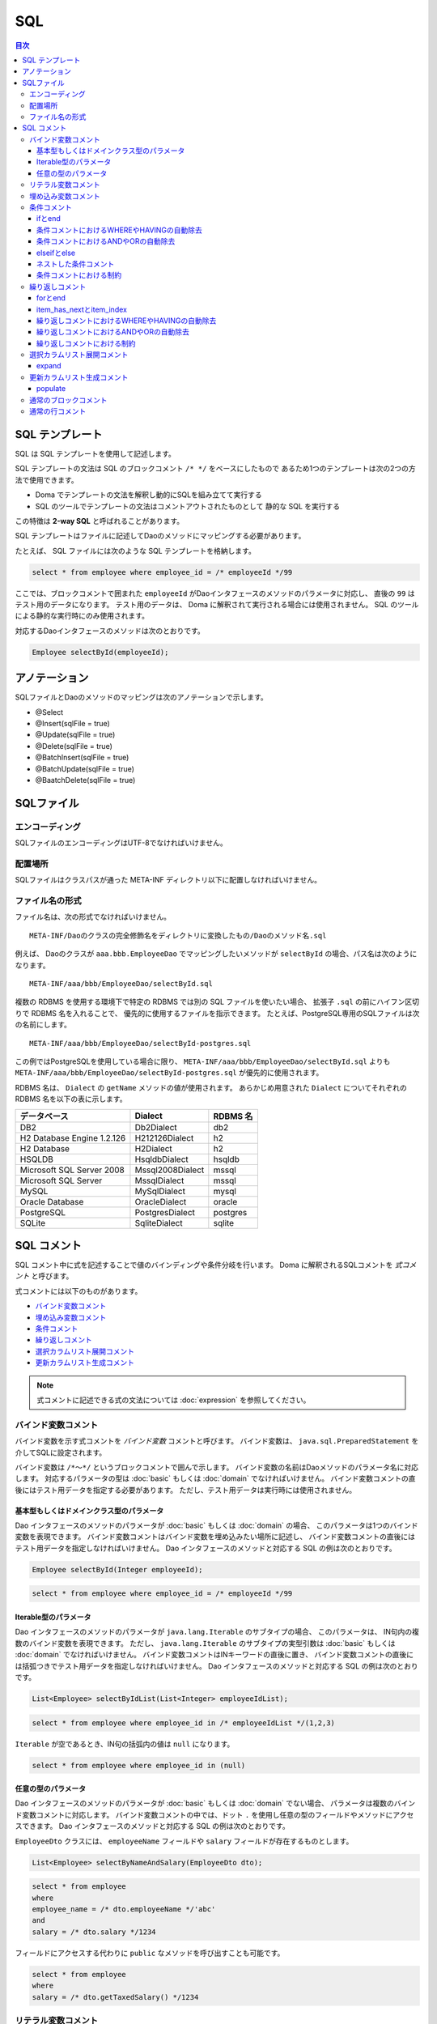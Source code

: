 ==================
SQL
==================

.. contents:: 目次
   :depth: 3

SQL テンプレート
================

SQL は SQL テンプレートを使用して記述します。

SQL テンプレートの文法は SQL のブロックコメント ``/* */`` をベースにしたもので
あるため1つのテンプレートは次の2つの方法で使用できます。

* Doma でテンプレートの文法を解釈し動的にSQLを組み立てて実行する
* SQL のツールでテンプレートの文法はコメントアウトされたものとして
  静的な SQL を実行する

この特徴は **2-way SQL** と呼ばれることがあります。

SQL テンプレートはファイルに記述してDaoのメソッドにマッピングする必要があります。

たとえば、 SQL ファイルには次のような SQL テンプレートを格納します。

.. code-block:: sql

  select * from employee where employee_id = /* employeeId */99

ここでは、ブロックコメントで囲まれた ``employeeId`` がDaoインタフェースのメソッドのパラメータに対応し、
直後の ``99`` はテスト用のデータになります。
テスト用のデータは、 Doma に解釈されて実行される場合には使用されません。
SQL のツールによる静的な実行時にのみ使用されます。

対応するDaoインタフェースのメソッドは次のとおりです。

.. code-block:: java

  Employee selectById(employeeId);

アノテーション
==============

SQLファイルとDaoのメソッドのマッピングは次のアノテーションで示します。

* @Select
* @Insert(sqlFile = true)
* @Update(sqlFile = true)
* @Delete(sqlFile = true)
* @BatchInsert(sqlFile = true)
* @BatchUpdate(sqlFile = true)
* @BaatchDelete(sqlFile = true)

SQLファイル
===========

エンコーディング
----------------

SQLファイルのエンコーディングはUTF-8でなければいけません。

配置場所
--------

SQLファイルはクラスパスが通った META-INF ディレクトリ以下に配置しなければいけません。

ファイル名の形式
----------------

ファイル名は、次の形式でなければいけません。

::

 META-INF/Daoのクラスの完全修飾名をディレクトリに変換したもの/Daoのメソッド名.sql

例えば、 Daoのクラスが ``aaa.bbb.EmployeeDao`` でマッピングしたいメソッドが
``selectById`` の場合、パス名は次のようになります。

::

  META-INF/aaa/bbb/EmployeeDao/selectById.sql

複数の RDBMS を使用する環境下で特定の RDBMS では別の SQL ファイルを使いたい場合、
拡張子 ``.sql`` の前にハイフン区切りで RDBMS 名を入れることで、
優先的に使用するファイルを指示できます。
たとえば、PostgreSQL専用のSQLファイルは次の名前にします。

::

  META-INF/aaa/bbb/EmployeeDao/selectById-postgres.sql

この例ではPostgreSQLを使用している場合に限り、 ``META-INF/aaa/bbb/EmployeeDao/selectById.sql``
よりも ``META-INF/aaa/bbb/EmployeeDao/selectById-postgres.sql`` が優先的に使用されます。

RDBMS 名は、 ``Dialect`` の ``getName`` メソッドの値が使用されます。
あらかじめ用意された ``Dialect`` についてそれぞれの RDBMS 名を以下の表に示します。

+----------------------------+------------------+----------+
| データベース               | Dialect          | RDBMS 名 |
+============================+==================+==========+
| DB2                        | Db2Dialect       | db2      |
+----------------------------+------------------+----------+
| H2 Database Engine 1.2.126 | H212126Dialect   | h2       |
+----------------------------+------------------+----------+
| H2 Database                | H2Dialect        | h2       |
+----------------------------+------------------+----------+
| HSQLDB                     | HsqldbDialect    | hsqldb   |
+----------------------------+------------------+----------+
| Microsoft SQL Server 2008  | Mssql2008Dialect | mssql    |
+----------------------------+------------------+----------+
| Microsoft SQL Server       | MssqlDialect     | mssql    |
+----------------------------+------------------+----------+
| MySQL                      | MySqlDialect     | mysql    |
+----------------------------+------------------+----------+
| Oracle Database            | OracleDialect    | oracle   |
+----------------------------+------------------+----------+
| PostgreSQL                 | PostgresDialect  | postgres |
+----------------------------+------------------+----------+
| SQLite                     | SqliteDialect    | sqlite   |
+----------------------------+------------------+----------+

SQL コメント
============

SQL コメント中に式を記述することで値のバインディングや条件分岐を行います。
Doma に解釈されるSQLコメントを *式コメント* と呼びます。

式コメントには以下のものがあります。

* `バインド変数コメント`_
* `埋め込み変数コメント`_
* `条件コメント`_
* `繰り返しコメント`_
* `選択カラムリスト展開コメント`_
* `更新カラムリスト生成コメント`_

.. note::

  式コメントに記述できる式の文法については :doc:`expression` を参照してください。

バインド変数コメント
--------------------

バインド変数を示す式コメントを *バインド変数* コメントと呼びます。
バインド変数は、 ``java.sql.PreparedStatement`` を介してSQLに設定されます。

バインド変数は ``/*～*/`` というブロックコメントで囲んで示します。
バインド変数の名前はDaoメソッドのパラメータ名に対応します。
対応するパラメータの型は :doc:`basic` もしくは :doc:`domain` でなければいけません。
バインド変数コメントの直後にはテスト用データを指定する必要があります。
ただし、テスト用データは実行時には使用されません。

基本型もしくはドメインクラス型のパラメータ
~~~~~~~~~~~~~~~~~~~~~~~~~~~~~~~~~~~~~~~~~~

Dao インタフェースのメソッドのパラメータが :doc:`basic` もしくは :doc:`domain` の場合、
このパラメータは1つのバインド変数を表現できます。
バインド変数コメントはバインド変数を埋め込みたい場所に記述し、
バインド変数コメントの直後にはテスト用データを指定しなければいけません。
Dao インタフェースのメソッドと対応する SQL の例は次のとおりです。

.. code-block:: java

   Employee selectById(Integer employeeId);

.. code-block:: sql

   select * from employee where employee_id = /* employeeId */99

Iterable型のパラメータ
~~~~~~~~~~~~~~~~~~~~~~

Dao インタフェースのメソッドのパラメータが ``java.lang.Iterable`` のサブタイプの場合、
このパラメータは、 IN句内の複数のバインド変数を表現できます。
ただし、 ``java.lang.Iterable`` のサブタイプの実型引数は :doc:`basic` もしくは :doc:`domain` でなければいけません。
バインド変数コメントはINキーワードの直後に置き、
バインド変数コメントの直後には括弧つきでテスト用データを指定しなければいけません。
Dao インタフェースのメソッドと対応する SQL の例は次のとおりです。

.. code-block:: java

  List<Employee> selectByIdList(List<Integer> employeeIdList);

.. code-block:: sql

  select * from employee where employee_id in /* employeeIdList */(1,2,3)

``Iterable`` が空であるとき、IN句の括弧内の値は ``null`` になります。

.. code-block:: sql

  select * from employee where employee_id in (null)

任意の型のパラメータ
~~~~~~~~~~~~~~~~~~~~

Dao インタフェースのメソッドのパラメータが :doc:`basic` もしくは :doc:`domain` でない場合、
パラメータは複数のバインド変数コメントに対応します。
バインド変数コメントの中では、ドット ``.`` を使用し任意の型のフィールドやメソッドにアクセスできます。
Dao インタフェースのメソッドと対応する SQL の例は次のとおりです。

``EmployeeDto`` クラスには、 ``employeeName`` フィールドや ``salary`` フィールドが存在するものとします。

.. code-block:: java

  List<Employee> selectByNameAndSalary(EmployeeDto dto);

.. code-block:: sql

  select * from employee
  where
  employee_name = /* dto.employeeName */'abc'
  and
  salary = /* dto.salary */1234

フィールドにアクセスする代わりに ``public`` なメソッドを呼び出すことも可能です。

.. code-block:: sql

  select * from employee
  where
  salary = /* dto.getTaxedSalary() */1234

リテラル変数コメント
--------------------

リテラル変数を示す式コメントを *リテラル変数* コメントと呼びます。
リテラル変数は、 SQLのリテラルの形式に変換された後にSQLに埋め込まれます。
リテラルの形式に変換とは、文字列型をシングルクォートで囲むなどを指します。
この変換にはSQLインジェクション対策としてのエスケープ処理は含まれません。

SQL インジェクションを防ぐため、リテラル変数の値にシングルクォテーションを含めることは禁止しています。

リテラル変数は ``/*^～*/`` というブロックコメントで囲んで示します。
リテラル変数の名前はDaoメソッドのパラメータ名に対応します。
対応するパラメータの型は :doc:`basic` もしくは :doc:`domain` でなければいけません。
リテラル変数コメントの直後にはテスト用データを指定する必要があります。
ただし、テスト用データは実行時には使用されません。

Dao インタフェースのメソッドと対応する SQL の例は次のとおりです。

.. code-block:: java

   Employee selectByCode(String code);

.. code-block:: sql

   select * from employee where code = /*^ code */'test'

Dao の呼び出し例は次の通りです。

.. code-block:: java

  EmployeeDao dao = new EmployeeDaoImpl();
  List<Employee> list = dao.selectByCode("abc");

発行される SQL は次のようになります。

.. code-block:: sql

  select * from employee where code = 'abc'

記法が異なることを除けば、使い方はバインド変数コメントと同様です。

.. note::

  リテラル変数コメントは、実行計画を固定するなどあえてバインド変数の使用を避けたい場合に利用できます。

埋め込み変数コメント
--------------------

埋め込み変数を示す式コメントを埋め込み変数コメントと呼びます。
埋め込み変数の値は SQL を組み立てる際に SQL の一部として直接埋め込まれます。

SQL インジェクションを防ぐため、埋め込み変数の値に以下の値を含めることは禁止しています。

* シングルクォテーション
* セミコロン
* 行コメント
* ブロックコメント

埋め込み変数は ``/*#～*/`` というブロックコメントで示します。
埋め込み変数の名前は Dao メソッドのパラメータ名にマッピングされます。
埋め込み変数は ``ORDER BY`` 句など SQL の一部をプログラムで組み立てたい場合に使用できます。
Dao のメソッドと対応する SQL の例は次のとおりです。

.. code-block:: java

  List<Employee> selectAll(BigDecimal salary, String orderyBy);

.. code-block:: sql

  select * from employee where salary > /* salary */100 /*# orderBy */

Dao の呼び出し例は次の通りです。

.. code-block:: java

  EmployeeDao dao = new EmployeeDaoImpl();
  BigDecimal salary = new BigDecimal(1000);
  String orderBy = "order by salary asc, employee_name";
  List<Employee> list = dao.selectAll(salary, orderBy);

発行される SQL は次のようになります。

.. code-block:: sql

  select * from employee where salary > ? order by salary asc, employee_name

条件コメント
------------

ifとend
~~~~~~~

条件分岐を示す式コメントを条件コメントと呼びます。
構文は次のとおりです。

.. code-block:: sql

  /*%if 条件式*/ ～ /*%end*/

条件式は結果が ``boolean`` もしくは ``java.lang.Boolean`` 型と評価される式でなければいけません。
例を示します。

.. code-block:: sql

  select * from employee where
  /*%if employeeId != null */
      employee_id = /* employeeId */99
  /*%end*/

上記の SQL 文は ``employeeId`` が ``null`` でない場合、 次のような準備された文に変換されます。

.. code-block:: sql

  select * from employee where employee_id = ?

この SQL 文は ``employeeId`` が ``null`` の場合に次のような準備された文に変換されます。

.. code-block:: sql

  select * from employee

``if`` の条件が成り立たない場合に ``if`` の外にある WHERE句が出力されないのは、
`条件コメントにおけるWHEREやHAVINGの自動除去`_ 機能が働いているためです。

条件コメントにおけるWHEREやHAVINGの自動除去
~~~~~~~~~~~~~~~~~~~~~~~~~~~~~~~~~~~~~~~~~~~

条件コメントを使用した場合、条件の前にある ``WHERE`` や ``HAVING`` について自動で出力の要/不要を判定します。
たとえば、次のようなSQLで ``employeeId`` が ``null`` の場合、

.. code-block:: sql

  select * from employee where
  /*%if employeeId != null */
      employee_id = /* employeeId */99
  /*%end*/

``/*%if ～*/`` の前の ``where`` は自動で除去され、次のSQLが生成されます。


.. code-block:: sql

  select * from employee

条件コメントにおけるANDやORの自動除去
~~~~~~~~~~~~~~~~~~~~~~~~~~~~~~~~~~~~~

条件コメントを使用した場合、条件の後ろにつづく ``AND`` や ``OR`` について自動で出力の要/不要を判定します。
たとえば、次のようなSQLで ``employeeId`` が ``null`` の場合、

.. code-block:: sql

  select * from employee where
  /*%if employeeId != null */
      employee_id = /* employeeId */99
  /*%end*/
  and employeeName like 's%'

``/*%end*/`` の後ろの ``and`` は自動で除去され、次の SQL が生成されます。

.. code-block:: sql

  select * from employee where employeeName like 's%'

elseifとelse
~~~~~~~~~~~~

``/*%if 条件式*/`` と ``/*%end*/`` の間では、 ``elseif`` や ``else`` を表す次の構文も使用できます。

* /\*%elseif 条件式\*/
* /\*%else\*/

例を示します。

.. code-block:: sql

  select
    *
  from
    employee
  where
  /*%if employeeId != null */
    employee_id = /* employeeId */9999
  /*%elseif department_id != null */
    and
    department_id = /* departmentId */99
  /*%else*/
    and
    department_id is null
  /*%end*/

上の SQL は、 ``employeeId != null``  が成立するとき実際は次の SQL に変換されます。

.. code-block:: sql

  select
    *
  from
    employee
  where
    employee_id = ?

``employeeId == null && department_id != null`` が成立するとき、実際は次の SQL に変換されます。
``department_id`` の直前の ``AND`` は自動で除去されるため出力されません。

.. code-block:: sql

  select
    *
  from
    employee
  where
    department_id = ?

``employeeId == null && department_id == null`` が成立するとき、実際は次の SQL に変換されます。
``department_id`` の直前の ``AND`` は自動で除去されるため出力されません。

.. code-block:: sql

  select
    *
  from
    employee
  where
    department_id is null

ネストした条件コメント
~~~~~~~~~~~~~~~~~~~~~~

条件コメントはネストさせることができます。

.. code-block:: sql

  select * from employee where
  /*%if employeeId != null */
    employee_id = /* employeeId */99
    /*%if employeeName != null */
      and
      employee_name = /* employeeName */'hoge'
    /*%else*/
      and
      employee_name is null
    /*%end*/
  /*%end*/

条件コメントにおける制約
~~~~~~~~~~~~~~~~~~~~~~~~

条件コメントの ``if`` と ``end`` はSQLの同じ節に含まれなければいけません。
節とは、 SELECT節、FROM節、WHERE節、GROUP BY節、HAVING節、ORDER BY節などです。
次の例では、 ``if`` がFROM節にあり ``end`` がWHERE節にあるため不正です。

.. code-block:: sql

  select * from employee /*%if employeeId != null */
  where employee_id = /* employeeId */99 /*%end*/

また、 ``if`` と ``end`` は同じレベルの文に含まれなければいけません。
次の例では、 ``if`` が括弧の外にありendが括弧の内側にあるので不正です。

.. code-block:: sql

  select * from employee
  where employee_id in /*%if departmentId != null */(...  /*%end*/ ...)

繰り返しコメント
----------------

forとend
~~~~~~~~

繰り返しを示す式コメントを繰り返しコメントと呼びます。
構文は次のとおりです。

::

  /*%for 識別子 : 式*/ ～ /*%end*/

識別子は、繰り返される要素を指す変数です。
式は ``java.lang.Iterable`` 型として評価される式でなければいけません。
例を示します。

.. code-block:: sql

  select * from employee where
  /*%for name : names */
  employee_name like /* name */'hoge'
    /*%if name_has_next */
  /*# "or" */
    /*%end */
  /*%end*/

上記の SQL 文は、 ``names`` が3つの要素からなるリストを表す場合、次のような準備された文に変換されます。

.. code-block:: sql

  select * from employee where
  employee_name like ?
  or
  employee_name like ?
  or
  employee_name like ?

item_has_nextとitem_index
~~~~~~~~~~~~~~~~~~~~~~~~~

``/*%for 識別子 : 式*/`` から ``/*%end*/`` までの内側では次の2つの特別な変数を使用できます。

* item_has_next
* item_index

接頭辞の *item* は識別子を表します。つまり、 ``for`` の識別子が ``name`` の場合
この変数はそれぞれ ``name_has_next`` と ``name_index`` となります。

``item_has_next`` は次の繰り返し要素が存在するかどうかを示す ``boolean`` の値です。

``item_index`` は繰り返しのindexを表す ``int`` の値です。値は0始まりです。

繰り返しコメントにおけるWHEREやHAVINGの自動除去
~~~~~~~~~~~~~~~~~~~~~~~~~~~~~~~~~~~~~~~~~~~~~~~

繰り返しコメントを使用した場合、コメントの前にある
``WHERE`` や ``HAVING`` について自動で出力の要/不要を判定します。
たとえば、次のような SQL で ``names`` の ``size`` が ``0`` の場合（繰り返しが行われない場合）、

.. code-block:: sql

  select * from employee where
  /*%for name : names */
  employee_name like /* name */'hoge'
    /*%if name_has_next */
  /*# "or" */
    /*%end */
  /*%end*/

``/*%for ～*/`` の前の ``where`` は自動で除去され、次の SQL が生成されます。

.. code-block:: sql

  select * from employee

繰り返しコメントにおけるANDやORの自動除去
~~~~~~~~~~~~~~~~~~~~~~~~~~~~~~~~~~~~~~~~~

繰り返しコメントを使用した場合、コメントの後ろにつづく
``AND`` や ``OR`` について自動で出力の要/不要を判定します。
たとえば、次のような SQL で ``names`` の ``size`` が ``0`` の場合（繰り返しが行われない場合）、

.. code-block:: sql

  select * from employee where
  /*%for name : names */
  employee_name like /* name */'hoge'
    /*%if name_has_next */
  /*# "or" */
    /*%end */
  /*%end*/
  or
  salary > 1000

``/*%end*/`` の後ろの ``or`` は自動で除去され、次のSQLが生成されます。

.. code-block:: sql

  select * from employee where salary > 1000

繰り返しコメントにおける制約
~~~~~~~~~~~~~~~~~~~~~~~~~~~~

繰り返しコメントの ``for`` と ``end`` は SQL の同じ節に含まれなければいけません。
節とは、SELECT節、FROM節、WHERE節、GROUP BY節、HAVING節、ORDER BY節などです。

また、 ``for`` と ``end`` は同じレベルの文に含まれなければいけません。
つまり、括弧の外で ``for`` 、括弧の内側で ``end`` という記述は認められません。

選択カラムリスト展開コメント
----------------------------

expand
~~~~~~

SELECT節のアスタリスク ``*`` を :doc:`entity` の定義を
参照して自動でカラムのリストに展開する式を選択カラムリスト展開コメントと呼びます。
構文は次のとおりです。

::

  /*%expand エイリアス*/

エイリアスは文字列として評価される式でなければいけません。
エイリアスは省略可能です。

このコメントの直後にはアスタリスク ``*`` が必須です。

例を示します。

.. code-block:: sql

  select /*%expand*/* from employee

上記のSQL文の結果が次のような :doc:`entity` にマッピングされているものとします。

.. code-block:: java

   @Entity
   public class Employee {
       Integer id;
       String name;
       Integer age;
   }

このとき、 SQL は以下のように変換されます。

.. code-block:: sql

  select id, name, age from employee

SQL 上でテーブルにエイリアスを指定する場合、
選択カラムリスト展開コメントにも同じエイリアスを指定してください。

.. code-block:: sql

  select /*%expand "e" */* from employee e

このとき、 SQL は以下のように変換されます。

.. code-block:: sql

  select e.id, e.name, e.age from employee e

.. _populate:

更新カラムリスト生成コメント
-----------------------------

populate
~~~~~~~~

UPDATE文のSET節 を :doc:`entity` の定義を
参照して自動で生成する式を更新カラムリスト生成コメントと呼びます。
構文は次のとおりです。

::

  /*%populate*/


例を示します。

.. code-block:: sql

  update employee set /*%populate*/ id = id where age < 30

上記のSQL文への入力が次のような :doc:`entity` にマッピングされているものとします。

.. code-block:: java

   @Entity
   public class Employee {
       Integer id;
       String name;
       Integer age;
   }

このとき、 SQL は以下のように変換されます。

.. code-block:: sql

  update employee set id = ?, name = ?, age = ? where age < 30

更新カラムリスト生成コメントは、 ``/*%populate*/`` からWHERE句までをカラムリストで置き換えます。
つまり、元のSQLにあった ``id = id`` の記述は最終的なSQLからは削除されます。

通常のブロックコメント
----------------------

``/*`` の直後に続く3文字目がJavaの識別子の先頭で使用できない文字
（ただし、空白および式で特別な意味をもつ ``%``、``#``、 ``@``、 ``"``、 ``'`` は除く）の場合、
それは通常のブロックコメントだとみなされます。

たとえば、次の例はすべて通常のブロックコメントです。

.. code-block:: sql

  /**～*/
  /*+～*/
  /*=～*/
  /*:～*/
  /*;～*/
  /*(～*/
  /*)～*/
  /*&～*/

一方、次の例はすべて式コメントだとみなされます。

.. code-block:: sql

  /* ～*/ ...--3文字目が空白であるため式コメントです。
  /*a～*/ ...--3文字目がJavaの識別子の先頭で使用可能な文字であるため式コメントです。
  /*$～*/ ...--3文字目がJavaの識別子の先頭で使用可能な文字であるため式コメントです。
  /*%～*/ ...--3文字目が条件コメントや繰り返しコメントの始まりを表す「%」であるため式コメントです。
  /*#～*/ ...--3文字目が埋め込み変数コメントを表す「#」であるため式コメントです。
  /*@～*/ ...--3文字目が組み込み関数もしくはクラス名を表す「@」であるため式コメントです。
  /*"～*/ ...--3文字目が文字列リテラルの引用符を表す「"」であるため式コメントです。
  /*'～*/ ...--3文字目が文字リテラルの引用符を表す「'」であるため式コメントです。

.. note::

  特に理由がない場合、通常のブロックコメントには
  最初のアスタリスクを2つ重ねる ``/**～*/`` を使用するのがよいでしょう。

通常の行コメント
----------------

``--`` は通常の行コメントだとみなされます。

Domaでは行コメントを特別に解釈することはありません。
